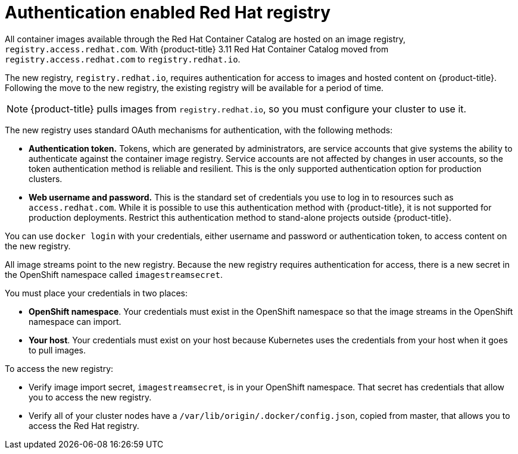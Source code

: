// Module included in the following assemblies:
//
// * assembly/registry

[id='registry-authentication-enabled-registry-overview-{context}']
= Authentication enabled Red Hat registry

All container images available through the Red Hat Container Catalog are hosted
on an image registry, `registry.access.redhat.com`. With {product-title} 3.11
Red Hat Container Catalog moved from `registry.access.redhat.com` to
`registry.redhat.io`.

The new registry, `registry.redhat.io`, requires authentication for access to
images and hosted content on {product-title}. Following the move to the new
registry, the existing registry will be available for a period of time.

[NOTE]
====
{product-title} pulls images from `registry.redhat.io`, so you must configure
your cluster to use it.
====

The new registry uses standard OAuth mechanisms for authentication,
with the following methods:

* *Authentication token.*  Tokens, which are generated by administrators,
are service accounts that give systems the ability to authenticate against the
container image registry.
Service accounts are not affected by changes in user accounts, so the token
authentication method is reliable and resilient. This is the only supported
authentication option for production clusters.
* *Web username and password.* This is the standard set of credentials you use
to log in to resources such as `access.redhat.com`.
While it is possible to use this authentication method with {product-title}, it is not supported for
production deployments. Restrict this authentication method to
stand-alone projects outside {product-title}.

You can use `docker login` with your credentials, either username and password
or authentication token, to access content on the new registry.

All image streams point to the new registry. Because the new registry requires
authentication for access, there is a new secret in the OpenShift namespace
called `imagestreamsecret`.

You must place your credentials in two places:

* *OpenShift namespace*. Your credentials must exist in the OpenShift
namespace so that the image streams in the OpenShift namespace can import.
* *Your host*. Your credentials must exist on your host because Kubernetes
uses the credentials from your host when it goes to pull images.

To access the new registry:

* Verify image import secret, `imagestreamsecret`, is in your OpenShift
namespace. That secret has credentials that allow you to access
the new registry.
* Verify all of your cluster nodes have a `/var/lib/origin/.docker/config.json`,
copied from master, that allows you to access the Red Hat registry.

//.Additional resources
//* link:https://access.redhat.com/terms-based-registry[Authentication tokens]
